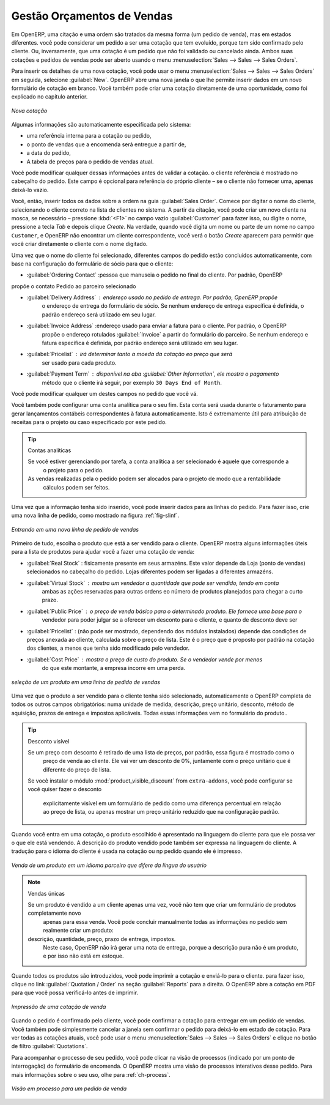 
Gestão Orçamentos de Vendas
===========================

Em OpenERP, uma citação e uma ordem são tratados da mesma forma (um pedido de venda), mas em estados diferentes. você
pode considerar um pedido a ser uma cotação que tem evoluído, porque tem sido confirmado pelo
cliente. Ou, inversamente, que uma cotação é um pedido que não foi validado ou cancelado ainda.
Ambos suas cotações e pedidos de vendas pode ser aberto usando o menu :menuselection:`Sales
--> Sales --> Sales Orders`.

Para inserir os detalhes de uma nova cotação, você pode usar o menu :menuselection:`Sales -->
Sales --> Sales Orders` em seguida, selecione :guilabel:`New`. OpenERP abre uma nova janela
o que lhe permite inserir dados em um novo formulário de cotação em branco. Você também pode criar uma cotação diretamente de uma oportunidade, como foi explicado no capítulo anterior.

.. figure:: images/sale_quotation_new.png
   :scale: 75
   :align: center

   *Nova cotação*

Algumas informações são automaticamente especificada pelo sistema:

* uma referência interna para a cotação ou pedido,

* o ponto de vendas que a encomenda será entregue a partir de,

* a data do pedido,

* A tabela de preços para o pedido de vendas atual.

Você pode modificar qualquer dessas informações antes de validar a cotação. o cliente
referência é mostrado no cabeçalho do pedido. Este campo é opcional para referência do próprio cliente –
se o cliente não fornecer uma, apenas deixá-lo vazio.

Você, então, inserir todos os dados sobre a ordem na guia :guilabel:`Sales Order`. Comece por digitar
o nome do cliente, selecionando o cliente correto na lista de clientes no sistema. A partir da citação, você pode
criar um novo cliente na mosca, se necessário – pressione :kbd:`<F1>` no campo vazio :guilabel:`Customer` para fazer isso, ou digite o nome, pressione a tecla `Tab` e depois clique `Create`. Na verdade, quando você digita um nome ou parte de um nome no campo ``Customer``, e OpenERP não encontrar um cliente correspondente, você verá o botão `Create` aparecem para permitir que você criar diretamente o cliente com o nome digitado.

Uma vez que o nome do cliente foi selecionado, diferentes campos do pedido estão concluídos
automaticamente, com base na configuração do formulário de sócio para que o cliente:

* :guilabel:`Ordering Contact` :pessoa que manuseia o pedido no final do cliente. Por padrão, OpenERP
propõe o contato Pedido ao parceiro selecionado

* :guilabel:`Delivery Address` : endereço usado no pedido de entrega. Por padrão, OpenERP propõe
   o endereço de entrega do formulário de sócio. Se nenhum endereço de entrega específica é definida, o padrão
   endereço será utilizado em seu lugar.

* :guilabel:`Invoice Address` :endereço usado para enviar a fatura para o cliente. Por padrão, o OpenERP
   propõe o endereço rotulados :guilabel:`Invoice` a partir do formulário do parceiro. Se nenhum endereço e fatura específica é definida, por padrão
   endereço será utilizado em seu lugar.

* :guilabel:`Pricelist` : irá determinar tanto a moeda da cotação eo preço que será
   ser usado para cada produto.

* :guilabel:`Payment Term` : disponível na aba :guilabel:`Other Information`, ele mostra o pagamento
   método que o cliente irá seguir, por exemplo ``30 Days End of Month``.

Você pode modificar qualquer um destes campos no pedido que você vá.

Você também pode configurar uma conta analítica para o seu fim. Esta conta será usada durante o faturamento para
gerar lançamentos contábeis correspondentes à fatura automaticamente. Isto é extremamente útil
para atribuição de receitas para o projeto ou caso especificado por este pedido.

.. tip::  Contas analíticas

   Se você estiver gerenciando por tarefa, a conta analítica a ser selecionado é aquele que corresponde a
    o projeto para o pedido.
   As vendas realizadas pela o pedido podem ser alocados para o projeto de modo que a rentabilidade
    cálculos podem ser feitos.

Uma vez que a informação tenha sido inserido, você pode inserir dados para as linhas do pedido. Para fazer isso, crie uma
nova linha de pedido, como mostrado na figura :ref:`fig-slinf`.

.. _fig-slinf:

.. figure:: images/sale_line_form.png
   :scale: 75
   :align: center

   *Entrando em uma nova linha de pedido de vendas*

Primeiro de tudo, escolha o produto que está a ser vendido para o cliente. OpenERP mostra alguns
informações úteis para a lista de produtos para ajudar você a fazer uma cotação de venda:

* :guilabel:`Real Stock` : fisicamente presente em seus armazéns. Este valor depende da Loja (ponto 
  de vendas) selecionados no cabeçalho do pedido. Lojas diferentes podem ser ligadas a diferentes armazéns.

* :guilabel:`Virtual Stock` : mostra um vendedor a quantidade que pode ser vendido, tendo em conta
   ambas as ações reservadas para outras ordens eo número de produtos planejados para chegar a curto prazo.

* :guilabel:`Public Price` : o preço de venda básico para o determinado produto. Ele fornece uma base para o
   vendedor para poder julgar se a oferecer um desconto para o cliente, e quanto de
   desconto deve ser

* :guilabel:`Pricelist` : (não pode ser mostrado, dependendo dos módulos instalados) depende das condições de preços anexada ao cliente, calculada sobre o preço de lista. Este é o preço que é proposto por padrão na cotação dos clientes, a menos que tenha sido modificado pelo vendedor.

* :guilabel:`Cost Price` : mostra o preço de custo do produto. Se o vendedor vende por menos
   do que este montante, a empresa incorre em uma perda.

.. figure:: images/sale_product_list.png
   :scale: 75
   :align: center

   *seleção de um produto em uma linha de pedido de vendas*

Uma vez que o produto a ser vendido para o cliente tenha sido selecionado, automaticamente o OpenERP
completa de todos os outros campos obrigatórios: numa unidade de medida, descrição, preço unitário,
desconto, método de aquisição, prazos de entrega e impostos aplicáveis. Todas essas informações vem no
formulário do produto..

.. index::
   single: module; product_visible_discount

.. tip:: Desconto visível

   Se um preço com desconto é retirado de uma lista de preços, por padrão, essa figura é mostrado como o
    preço de venda ao cliente. Ele vai ver um desconto de 0%, juntamente com o preço unitário que é diferente
    do preço de lista.
   Se você instalar o módulo :mod:`product_visible_discount` from ``extra-addons``,
   você pode configurar se você quiser fazer o desconto
    explicitamente visível em um formulário de pedido como uma diferença percentual em relação ao preço de lista,
    ou apenas mostrar um preço unitário reduzido que na configuração padrão.

Quando você entra em uma cotação, o produto escolhido é apresentado na linguagem do cliente para que ele possa ver
o que ele está vendendo. A descrição do produto vendido pode também ser expressa na linguagem do cliente.
A tradução para o idioma do cliente é usada na cotação ou np pedido quando ele é impresso.

.. figure:: images/sale_line_translation.png
   :scale: 75
   :align: center

   *Venda de um produto em um idioma parceiro que difere da língua do usuário*

.. note:: Vendas únicas 

   Se um produto é vendido a um cliente apenas uma vez, você não tem que criar um formulário de produtos completamente novo
    apenas para essa venda.
    Você pode concluir manualmente todas as informações no pedido sem realmente criar um produto:
   descrição, quantidade, preço, prazo de entrega, impostos.
    Neste caso, OpenERP não irá gerar uma nota de entrega, porque a descrição pura não é um produto, e por isso não está em estoque.

Quando todos os produtos são introduzidos, você pode imprimir a cotação e enviá-lo para o cliente. para fazer
isso, clique no link :guilabel:`Quotation / Order` na seção :guilabel:`Reports` para a direita.
O OpenERP abre a cotação em PDF para que você possa verificá-lo antes de imprimir.

.. figure:: images/sale_print.png
   :scale: 75
   :align: center

   *Impressão de uma cotação de venda*

Quando o pedido é confirmado pelo cliente, você pode confirmar a cotação para entregar em um pedido de vendas. Você também pode simplesmente cancelar a janela sem confirmar o pedido para deixá-lo em estado de cotação. Para ver todas as cotações atuais, você pode usar o menu :menuselection:`Sales --> Sales --> Sales Orders` e clique no botão de filtro :guilabel:`Quotations`.

Para acompanhar o processo de seu pedido, você pode clicar na visão de processos (indicado por um ponto de interrogação) do formulário de encomenda. O OpenERP
mostra uma visão de processos interativos desse pedido. Para mais informações sobre o seu uso,
olhe para :ref:`ch-process`.

.. figure:: images/sale_process.png
   :scale: 75
   :align: center

   *Visão em processo para um pedido de venda*

.. Copyright © Open Object Press. Todos os direitos reservados.

.. Você pode levar cópia eletrônica desta publicação e distribuí-lo se você não
.. mudar o conteúdo. Você também pode imprimir uma cópia para ser lido somente por você.

.. Temos contratos com editoras diferentes em países diferentes para vender e
.. distribuir versões em papel ou eletrônicas baseadas deste livro (traduzido ou não)
.. em livrarias. Isso ajuda a distribuir e promover os produtos OpenERP. Também
.. nos ajuda a criar incentivos para pagar os colaboradores e autores com
.. os direitos do autor com essas vendas.

.. Devido a isso, concede a traduzir, modificar ou vender este livro é estritamente
.. proibido, a menos que Tiny SPRL(representando Open Object Press) lhe der uma
.. autorização por escrito para isso.

.. Muitas das designações usadas pelos fabricantes e fornecedores para distinguir seus
.. produtos são as marcas registradas. Onde essas designações aparecem neste livro,
.. e Open Object Press tinha conhecimento de uma reivindicação da marca registrada, as designações foram
.. nas letras maiúsculas iniciais.

.. Embora toda precaução foi tomada na preparação deste livro, a editora
.. e os autores não assumem nenhuma responsabilidade por erros ou omissões, ou por danos
.. resultantes do uso das informações aqui contidas.

.. Publicado por Open Object Press, Grand Rosière, Bélgica
